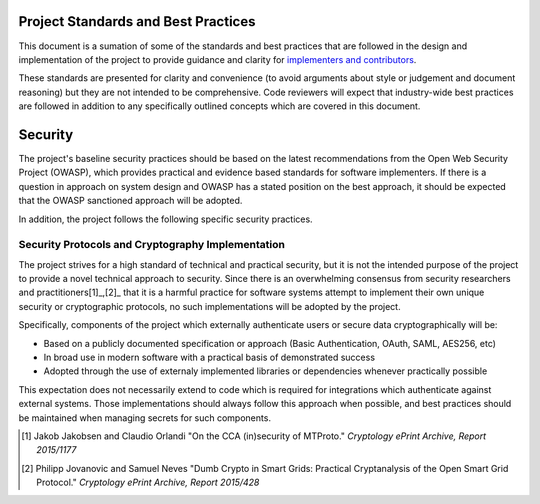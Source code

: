 ====================================
Project Standards and Best Practices
====================================

This document is a sumation of some of the standards and best practices that are followed in the design and implementation of the project to provide guidance and clarity for `implementers and contributors`_.

These standards are presented for clarity and convenience (to avoid arguments about style or judgement and document reasoning) but they are not intended to be comprehensive. Code reviewers will expect that industry-wide best practices are followed in addition to any specifically outlined concepts which are covered in this document. 

========
Security
========
The project's baseline security practices should be based on the latest recommendations from the Open Web Security Project (OWASP), which provides practical and evidence based standards for software implementers. If there is a question in approach on system design and OWASP has a stated position on the best approach, it should be expected that the OWASP sanctioned approach will be adopted.

In addition, the project follows the following specific security practices.

Security Protocols and Cryptography Implementation
--------------------------------------------------

The project strives for a high standard of technical and practical security, but it is not the intended purpose of the project to provide a novel technical approach to security.  Since there is an overwhelming consensus from security researchers and practitioners[1]_,[2]_ that it is a harmful practice for software systems attempt to implement their own unique security or cryptographic protocols, no such implementations will be adopted by the project.

Specifically, components of the project which externally authenticate users or secure data cryptographically will be:

- Based on a publicly documented specification or approach (Basic Authentication, OAuth, SAML, AES256, etc)
- In broad use in modern software with a practical basis of demonstrated success
- Adopted through the use of externaly implemented libraries or dependencies whenever practically possible

This expectation does not necessarily extend to code which is required for integrations which authenticate against external systems. Those implementations should always follow this approach when possible, and best practices should be maintained when managing secrets for such components.

.. [1] Jakob Jakobsen and Claudio Orlandi "On the CCA (in)security of MTProto." *Cryptology ePrint Archive, Report 2015/1177*

.. [2] Philipp Jovanovic and Samuel Neves "Dumb Crypto in Smart Grids: Practical Cryptanalysis of the Open Smart Grid Protocol." *Cryptology ePrint Archive, Report 2015/428*

.. _implementers and contributors: CONTRIBUTING.rst
